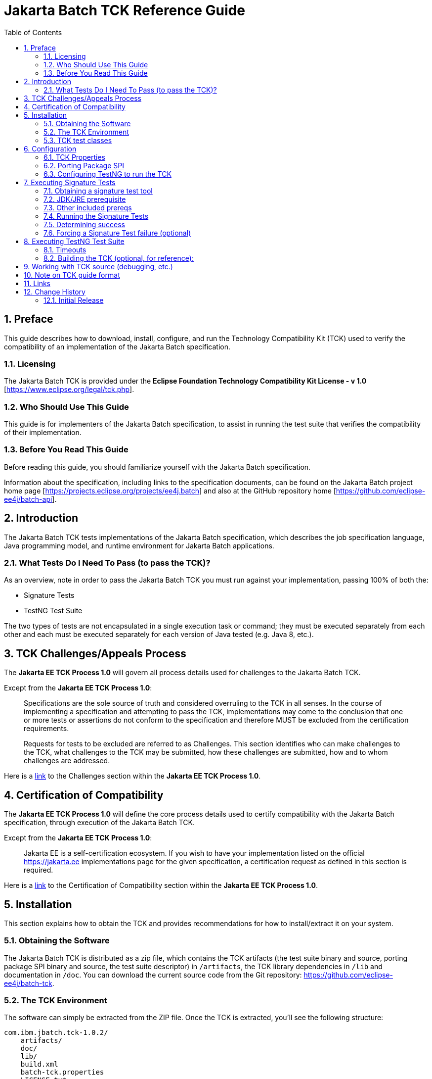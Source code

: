 = Jakarta Batch TCK Reference Guide
:toc:
:sectnums:

== Preface

This guide describes how to download, install, configure, and run the Technology Compatibility Kit (TCK) used to verify the compatibility of an implementation of the Jakarta Batch specification.

=== Licensing
The Jakarta Batch TCK is provided under the 
*Eclipse Foundation Technology Compatibility Kit License - v 1.0* [https://www.eclipse.org/legal/tck.php].

=== Who Should Use This Guide
This guide is for implementers of the Jakarta Batch specification, to assist in running the test suite that verifies the compatibility of their implementation.

=== Before You Read This Guide
Before reading this guide, you should familiarize yourself with the Jakarta Batch specification.

Information about the specification, including links to the specification documents, can be found on the Jakarta Batch project home page [https://projects.eclipse.org/projects/ee4j.batch] and also at the GitHub repository home  [https://github.com/eclipse-ee4j/batch-api].

== Introduction
The Jakarta Batch TCK tests implementations of the Jakarta Batch specification, which describes the job specification language, Java programming model, and runtime environment for Jakarta Batch applications.

=== What Tests Do I Need To Pass (to pass the TCK)?  

As an overview, note in order to pass the Jakarta Batch TCK you must run against your implementation, passing 100% of both the:

•	Signature Tests
•	TestNG Test Suite

The two types of tests are not encapsulated in a single execution task or command; they must be executed separately from each other and each must be executed separately for each version of Java tested (e.g. Java 8, etc.). 

== TCK Challenges/Appeals Process
The *Jakarta EE TCK Process 1.0* will govern all process details used for challenges to the Jakarta Batch TCK.    

Except from the *Jakarta EE TCK Process 1.0*:

> Specifications are the sole source of truth and considered overruling to the TCK in all senses. In the course of implementing a specification and attempting to pass the TCK, implementations may come to the conclusion that one or more tests or assertions do not conform to the specification and therefore MUST be excluded from the certification requirements.
> 
> Requests for tests to be excluded are referred to as Challenges.  This section identifies who can make challenges to the TCK, what challenges to the TCK may be submitted, how these challenges are submitted, how and to whom challenges are addressed.

Here is a https://docs.google.com/document/d/1Et3LtK-2SUuAoOV56t8R8fKnRWhbWqg9SLgm-VhbDPY/edit#heading=h.m0w944vn2kbp[link] to the [underline]#Challenges# section within the *Jakarta EE TCK Process 1.0*.

== Certification of Compatibility
The *Jakarta EE TCK Process 1.0* will define the core process details used to certify compatibility with the Jakarta Batch specification, through execution of the Jakarta Batch TCK.   

Except from the *Jakarta EE TCK Process 1.0*:

> Jakarta EE is a self-certification ecosystem. If you wish to have your implementation listed on the official https://jakarta.ee implementations page for the given specification, a certification request as defined in this section is required.

Here is a https://docs.google.com/document/d/1Et3LtK-2SUuAoOV56t8R8fKnRWhbWqg9SLgm-VhbDPY/edit#heading=h.jancgi3rd7xs[link] to the [underline]#Certification of Compatibility# section within the *Jakarta EE TCK Process 1.0*.

==	Installation

This section explains how to obtain the TCK and provides recommendations for how to install/extract it on your system.

===	Obtaining the Software

The Jakarta Batch TCK is distributed as a zip file, which contains the TCK artifacts (the test suite binary and source, porting package SPI binary and source, the test suite descriptor) in
 `/artifacts`, the TCK library dependencies in `/lib` and documentation in `/doc`.  You can  download the current source code from the Git repository: https://github.com/eclipse-ee4j/batch-tck.

===	The TCK Environment
The software can simply be extracted from the ZIP file. Once the TCK is extracted, you'll see the following structure:

 com.ibm.jbatch.tck-1.0.2/
     artifacts/ 
     doc/
     lib/ 
     build.xml
     batch-tck.properties 
     LICENSE.txt
     NOTICE.txt
     README.txt

In more detail:

`artifacts` contains all the test artifacts pertaining to the TCK: The TCK test classes and source, the TCK SPI classes and source, the TestNG suite.xml file and the SigTest signature files.

`doc` contains the documentation for the TCK (this reference guide)

`lib` contains the necessary prereqs for the TCK

`build.xml` is an ant build file which is used to run (and optionally build from source) the TCK.

`batch-tck.properties` is the properties file where required properties for the TCK are specified.

(And the remaining text files are self-explanatory.)

===	TCK test classes
The TCK test methods are contained in a number of test classes in the `com.ibm.jbatch.tck.tests` package.	Each test method is flagged as a TestNG test using the `@org.testng.annotations.Test` annotation.
 
===TCK test artifacts
Besides the test classes themselves, the Jakarta Batch TCK is comprised of a number of test artifact classes located in the `com.ibm.jbatch.tck.artifacts` package. These are the batch artifacts that have been implemented based on the Jakarta Batch API, and which are used by the individual test methods. The final set of test artifacts is the set of test JSL (XML) files, which are packaged in the `META-INF/batch-jobs` directory within `artifacts/com.ibm.jbatch.tck-1.0.2.jar`

The basic test flow simply involves a TestNG test method using the JobOperator API to start (and possibly restart) one or more job instances of jobs defined via one of the test JSLs, making use of some number of `com.ibm.jbatch.tck.artifacts` Java artifacts. The JobOperator is wrapped by a thin layer which blocks waiting for the job to finish executing (more on this in the discussion of the *porting package SPI* later in the document).

==	Configuration

===	TCK Properties
In order to run the TCK, you must define a property pointing to the Jakarta Batch runtime implementation that you are running the TCK against.

==== Required Properties
You will need to set one required property, *batch.impl.classes* prior to running the Jakarta Batch TCK. This property is defined in the `batch-tck.properties` as follows:

Example:

    # Edit this property to contain a classpath listing of the directories and jars for the SE Jakarta Batch runtime implementation (that you're running the TCK against)
    # For example: 
   
    batch.impl.classes=$HOME/foo/lib/classes:$HOME/foo/lib/foo.jar:$HOME/foo/lib/batch-api.jar

==== Optional JVM Argument Property

An optional property with name *jvm.options* is provided to specify JVM arguments using the `TestNG <jvmarg line=""/>`` function:	This property value should list the JVM arguments, separated by spaces.

==== Optional Properties for Tuning Wait Times

Finally, some of the TCK tests sleep for a short period of time to allow an operation to complete or to force a timeout.  These wait times are defaulted via properties that are also specified in batch-tck.properties.  

As with many typical decisions regarding timeout values, we attempt to strike a good balance between failing quickly when appropriate but allowing legitimate work to complete.

These values can be adjusted if timing issues are seen in the implementation being tested. Refer to the documentation for a specific test (i.e. the comments in the test source) as to how the time value is used for that test.

===	Porting Package SPI

The Jakarta Batch TCK relies on an implementation of a “porting package” SPI to function, in order to verify test execution results. The reason is that the Jakarta Batch specification API alone does not provide a convenient-enough mechanism to check results.
 
A default, “polling” implementation of this SPI is shipped within the TCK itself. The expectation is that the typical Jakarta Batch implementation will be content to use the TCK-provided, default implementation of the porting package SPI.

Further detail on the porting package is provided later in this document, in case you wish to provide your own, different implementation.


=== Configuring TestNG to run the TCK

TestNG is responsible for selecting the tests to execute, the order of execution, and reporting the results. Detailed TestNG documentation can be found at testng.org [http://testng.org/doc/documentation-main.html].   One reason TestNG was chosen was the ability to use a single XML file to hold excludes from a set of compiled tests, and to easily add to this exclude list in the event of TCK challenges.

The `artifacts/batch-tck-impl-SE-suite.xml` artifact provided in the TCK distribution must be run by TestNG 6.8.8 (described by the TestNG documentation as "with a testng.xml file")  [underline]#unmodified# for an implementation to pass the TCK. 

(*Note:* for debugging purposes, however, it may be convenient to use this file to allow tests to be excluded from a run, e.g. to run a single test method.).

==	Executing Signature Tests

One of the requirements of an implementation passing the TCK is for it to pass the signature test. This section describes how to run the signature test against your implementation.

=== Obtaining a signature test tool 

We do not prescribe a certain version/distribution of signature test library.  In testing the TCK (*in the com.ibm.jbatch.tck.dist.exec module*), we use the version of `sigtestdev.jar`  released  to Maven Central under coordinates *net.java.sigtest:sigtestdev:3.0-b12-v20140219* (the JAR is https://repo1.maven.org/maven2/net/java/sigtest/sigtestdev/3.0-b12-v20140219/sigtestdev-3.0-b12-v20140219.jar[here]), in spite of the fact that the POM comments mention that this is an "unofficial" release.

Some alternate suggestions:

. The https://github.com/eclipse-ee4j/jakartaee-tck/blob/master/lib/sigtestdev.jar[sigtestdev.jar] version used by the Jakarta EE TCK project.
. A distribution from the https://wiki.openjdk.java.net/display/CodeTools/sigtest[sigtest project], an OpenJDK project. 

It is assumed all these options will give similar results.


===	JDK/JRE prerequisite

The official run of the signature tests must be performed with an Open JDK with HotSpot VM, using a distribution matching the Java version being tested (e.g. Java 8). 

Note also that informal runs against certain JDK/JRE distributions may fail, simply because the layout of the JVM internals differs from what the sigtest tooling expects, (and not because of a signature mismatch or other Java language issue).

=== Other included prereqs

The other prereqs needed for the signature tests are included by the TCK distribution:

* an implementation of class javax.enterprise.util.Nonbinding - provided by the CDI API JAR.
* the `javax.inject.*`` classes 

=== Running the Signature Tests

The TCK package contains the files batch-api-sigtest-java7.sig and batch- api-sigtest-java6.sig (in the artifacts directory).

Run the signature test by executing a command like the following:

    java -jar $SIGTEST_DEV_JAR SignatureTest -static -package javax.batch \
    -filename batch-api-sigtest-java8.sig -classpath \
    $JAVA_RUNTIME_JAR:$JAVAX_INJECT_JAR:$JAVAX_ENTERPRISE_UTIL_JAR: \
    $MY_BATCH_API_JAR


Note the four dependencies plus JDK/JRE here, the locations of which you may need to modify:

* JAVA_RUNTIME_JAR:   the location of the `rt.jar` from your JDK/JRE running the 'java' executable here.  (It may be `$JAVA_HOME/lib/rt.jar` or `$JAVA_HOME/jre/lib/rt.jar`)
* SIGTEST_DEV_JAR:	the location of 'sigtestdev.jar' from your sigtest download.
* JAVAX_INJECT_JAR:	(for class javax.inject.Qualifier, shipped with TCK)
* JAVAX_ENTERPRISE_UTIL_JAR: (for class javax.enterprise.util.Nonbinding,  shipped with TCK)
* MY_BATCH_API_JAR: Your own API JAR from your own implementation, which you are running the signature test against.

==== Example Execution

Here is an example showing a sample set of values for the shell variables used in the shorthand above.

It assumes:

. You have unzipped the TCK into the present working directory.
. You have copied the sigtest tool into this directory `sigtestdev.jar`
. You have copied the Jakarta Batch API into this directory as well as `jakarta.batch-api.jar`.
. Your JRE distribution has the runtime JAR `rt.jar` at location `$JAVA_HOME/jre/lib/rt.jar`.
. Your 'java' executable and your 'rt.jar' come from a Java 8 JDK/JRE, since in the example you are running against the Java 8 signature file (based on the -filename argument)

    java -jar sigtestdev.jar SignatureTest -static -package javax.batch \
    -filename artifacts/batch-api-sigtest-java8.sig \
    -classpath jakarta.batch-api.jar:$JAVA_HOME/jre/lib/rt.jar:lib/javax.inject-1.jar:lib/cdi-api-1.1-20121030.jar

Again, be sure to choose the correct version of the signature file depending on your the Java version (e.g V8) of your JDK/JRE.
 
=== Determining success

The output of your execution should include, at the very end:

    STATUS:Passed
    
Again, in order to pass the Jakarta Batch TCK you have to make sure that your API passes the signature tests.

===	Forcing a Signature Test failure (optional)
For additional confirmation that the signature test is working correctly, a failure can be forced by removing the last classpath entry and instead doing:

    java -jar sigtestdev.jar SignatureTest -static -package javax.batch \
    -filename artifacts/batch-api-sigtest-java8.sig \
    -classpath jakarta.batch-api.jar:$JAVA_HOME/jre/lib/rt.jar:lib/javax.inject-1.jar


You will see a failure like:

    Warning: Not found annotation type javax.enterprise.util.Nonbinding

    Added Annotations
    -----------------

    javax.batch.api.BatchProperty:          name():anno 0 javax.enterprise.util.Nonbinding()


    STATUS:Failed.1 errors

==	Executing TestNG Test Suite

The build.xml file is used for running the test suite in standalone mode with ant.
The default target, run, will invoke TestNG, running the tests specified in the suite xml file at
artifacts/batch-tck-impl-SE-suite.xml (described
by the TestNG documentation as "with a testng.xml file"). A report will be generated by TestNG in the results directory.
 
The list of test cases to run can be customized by modifying the the TestNG suite xml file at artifacts/batch-tck-impl-suite.xml. (Note that an implementation must run against that provided suite.xml file as-is, to pass the TCK.

===	Timeouts
The JobOperatorBridge is a utility/helper class in the Jakarta Batch TCK which makes use of the following system property:

    tck.execution.waiter.timeout

using a default value of `900000` (900 seconds). 

The intention here is that the test should not wait forever if something catastrophic occurs causing the job to never complete (or if the porting package SPI “waiter” is never notified for some reason). The test also can't end too soon, causing a test failure because the wait was not long enough.

This timeout value can be customized (say, to increase when debugging or decrease to force a faster failure in some cases).

Note that some of the tests (e.g. the chunk tests involving time-based checkpointing) will take at least 15-25 seconds to run on any hardware, so any value less than that for the whole TCK will cause some test failures simply due to timing (and not because of any failure in the underlying Jakarta Batch implementation).

The 900 seconds value, then, was chosen to avoid falsely reporting an error because of timing out too soon, allowing plenty of leeway.	It also facilitates debugging.	It does not, however, provide “fast failure” in case of a hang or runaway thread.

===	Building the TCK (optional, for reference):
The TCK tests can be optionally built from source. However, note that for an implementation to pass the TCK, it must run against the shipped TCK test suite binary as-is (and not against a modified TCK). Still it may be convenient to be able to build the TCK from source for debugging purposes.

== Working with TCK source (debugging, etc.) 

For most development/debug use cases it is recommended to refer to the source in the Jakarta Batch TCK] GitHub repository [https://github.com/eclipse-ee4j/batch-tck], and to leverage the Maven automation and artifacts there using the associated documentation.

It should be documented how to use tags/releases, etc. to match the official level tested in the TCK distribution.

== Note on TCK guide format

The Jakarta Batch TCK evolved out of the earlier JSR 352 TCK (for more detail see https://www.jcp.org/en/jsr/detail?id=352[JSR 352: Batch Applications for the Java Platform]) and most likely will continue to evolve.   

Since there are still some details in the previous JSR 352 TCK reference guide that could possibly be helpful to someone workin with the Jakarta Batch TCK project not yet "ported" to this new guide, we include a link to the  https://github.com/WASdev/standards.jsr352.tck/blob/master/com.ibm.jbatch.tck/doc/jsr352-tck-reference-guide.pdf[old, former JSR 352 reference guide] in case it is of use.

== Links

* Jakarta Batch TCK repository - https://github.com/eclipse-ee4j/batch-tck
* Jakarta Batch specification/API repository - https://github.com/eclipse-ee4j/batch-api
* Jakarta Batch project home page - https://projects.eclipse.org/projects/ee4j.jakartabatch


== Change History

=== Initial Release
* July 17, 2019